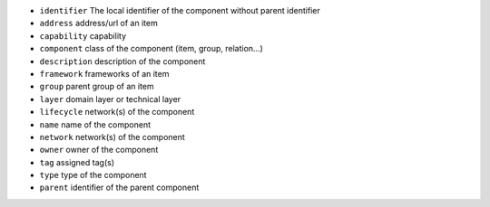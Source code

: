 * ``identifier`` The local identifier of the component without parent identifier
* ``address`` address/url of an item
* ``capability`` capability
* ``component`` class of the component (item, group, relation...)
* ``description`` description of the component
* ``framework`` frameworks of an item
* ``group`` parent group of an item
* ``layer`` domain layer or technical layer
* ``lifecycle`` network(s) of the component
* ``name`` name of the component
* ``network`` network(s) of the component
* ``owner`` owner of the component
* ``tag`` assigned tag(s)
* ``type`` type of the component
* ``parent`` identifier of the parent component